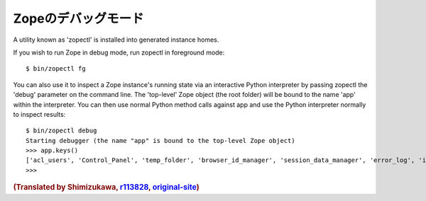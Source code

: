Zopeのデバッグモード
=====================

A utility known as 'zopectl' is installed into generated instance homes.

If you wish to run Zope in debug mode, run zopectl in foreground mode::

  $ bin/zopectl fg

You can also use it to inspect a Zope instance's running state via an
interactive Python interpreter by passing zopectl the 'debug' parameter on the
command line.
The 'top-level' Zope object (the root folder) will be bound to the name 'app'
within the interpreter. You can then use normal Python method calls against app
and use the Python interpreter normally to inspect results::

  $ bin/zopectl debug
  Starting debugger (the name "app" is bound to the top-level Zope object)
  >>> app.keys()
  ['acl_users', 'Control_Panel', 'temp_folder', 'browser_id_manager', 'session_data_manager', 'error_log', 'index_html', 'standard_error_message']
  >>>

.. rubric:: (Translated by Shimizukawa, `r113828 <http://svn.zope.org/Zope/branches/2.13/doc/DEBUGGING.rst?rev=113828&view=markup>`_, `original-site <http://docs.zope.org/zope2/releases/2.13/DEBUGGING.html>`_)
  :class: translator

